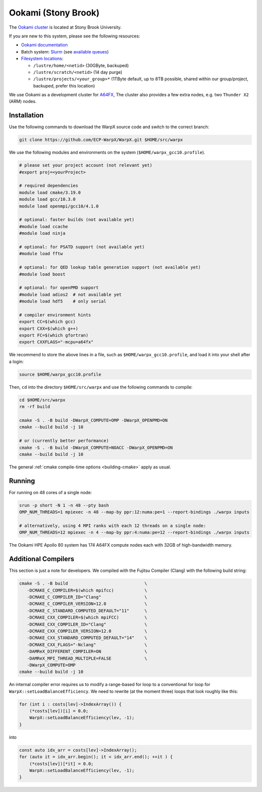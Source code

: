 .. _building-ookami:

Ookami (Stony Brook)
====================

The `Ookami cluster <https://www.stonybrook.edu/ookami/>`__ is located at Stony Brook University.

If you are new to this system, please see the following resources:

* `Ookami documentation <https://www.stonybrook.edu/commcms/ookami/support/index_links_and_docs.php>`__
* Batch system: `Slurm <https://www.stonybrook.edu/commcms/ookami/support/faq/example-slurm-script>`__ (see `available queues <https://www.stonybrook.edu/commcms/ookami/support/faq/queues_on_ookami>`__)
* `Filesystem locations <https://www.stonybrook.edu/commcms/ookami/support/faq/ookami_storage_options.php>`__:

  * ``/lustre/home/<netid>`` (30GByte, backuped)
  * ``/lustre/scratch/<netid>`` (14 day purge)
  * ``/lustre/projects/<your_group>*`` (1TByte default, up to 8TB possible, shared within our group/project, backuped, prefer this location)

We use Ookami as a development cluster for `A64FX <https://www.arm.com/blogs/blueprint/fujitsu-a64fx-arm>`__,
The cluster also provides a few extra nodes, e.g. two ``Thunder X2`` (ARM) nodes.



Installation
------------

Use the following commands to download the WarpX source code and switch to the correct branch:

.. code-block:: bash

   git clone https://github.com/ECP-WarpX/WarpX.git $HOME/src/warpx

We use the following modules and environments on the system (``$HOME/warpx_gcc10.profile``).

.. code-block:: bash

   # please set your project account (not relevant yet)
   #export proj=<yourProject>

   # required dependencies
   module load cmake/3.19.0
   module load gcc/10.3.0
   module load openmpi/gcc10/4.1.0

   # optional: faster builds (not available yet)
   #module load ccache
   #module load ninja

   # optional: for PSATD support (not available yet)
   #module load fftw

   # optional: for QED lookup table generation support (not available yet)
   #module load boost

   # optional: for openPMD support
   #module load adios2  # not available yet
   #module load hdf5    # only serial

   # compiler environment hints
   export CC=$(which gcc)
   export CXX=$(which g++)
   export FC=$(which gfortran)
   export CXXFLAGS="-mcpu=a64fx"


We recommend to store the above lines in a file, such as ``$HOME/warpx_gcc10.profile``, and load it into your shell after a login:

.. code-block:: bash

   source $HOME/warpx_gcc10.profile


Then, ``cd`` into the directory ``$HOME/src/warpx`` and use the following commands to compile:

.. code-block:: bash

   cd $HOME/src/warpx
   rm -rf build

   cmake -S . -B build -DWarpX_COMPUTE=OMP -DWarpX_OPENPMD=ON
   cmake --build build -j 10

   # or (currently better performance)
   cmake -S . -B build -DWarpX_COMPUTE=NOACC -DWarpX_OPENPMD=ON
   cmake --build build -j 10

The general :ref:`cmake compile-time options <building-cmake>` apply as usual.


.. _running-cpp-ookami:

Running
-------

For running on 48 cores of a single node:

.. code-block:: bash

   srun -p short -N 1 -n 48 --pty bash
   OMP_NUM_THREADS=1 mpiexec -n 48 --map-by ppr:12:numa:pe=1 --report-bindings ./warpx inputs

   # alternatively, using 4 MPI ranks with each 12 threads on a single node:
   OMP_NUM_THREADS=12 mpiexec -n 4 --map-by ppr:4:numa:pe=12 --report-bindings ./warpx inputs

The Ookami HPE Apollo 80 system has 174 A64FX compute nodes each with 32GB of high-bandwidth memory.


Additional Compilers
--------------------

This section is just a note for developers.
We compiled with the Fujitsu Compiler (Clang) with the following build string:

.. code-block:: bash

   cmake -S . -B build                              \
      -DCMAKE_C_COMPILER=$(which mpifcc)            \
      -DCMAKE_C_COMPILER_ID="Clang"                 \
      -DCMAKE_C_COMPILER_VERSION=12.0               \
      -DCMAKE_C_STANDARD_COMPUTED_DEFAULT="11"      \
      -DCMAKE_CXX_COMPILER=$(which mpiFCC)          \
      -DCMAKE_CXX_COMPILER_ID="Clang"               \
      -DCMAKE_CXX_COMPILER_VERSION=12.0             \
      -DCMAKE_CXX_STANDARD_COMPUTED_DEFAULT="14"    \
      -DCMAKE_CXX_FLAGS="-Nclang"                   \
      -DAMReX_DIFFERENT_COMPILER=ON                 \
      -DAMReX_MPI_THREAD_MULTIPLE=FALSE             \
      -DWarpX_COMPUTE=OMP
   cmake --build build -j 10

An internal compiler error requires us to modify a range-based for loop to a conventional for loop for ``WarpX::setLoadBalanceEfficiency``.
We need to rewrite (at the moment three) loops that look roughly like this:

.. code-block:: cpp

   for (int i : costs[lev]->IndexArray()) {
       (*costs[lev])[i] = 0.0;
       WarpX::setLoadBalanceEfficiency(lev, -1);
   }

into

.. code-block:: cpp

   const auto idx_arr = costs[lev]->IndexArray();
   for (auto it = idx_arr.begin(); it < idx_arr.end(); ++it ) {
       (*costs[lev])[*it] = 0.0;
       WarpX::setLoadBalanceEfficiency(lev, -1);
   }
